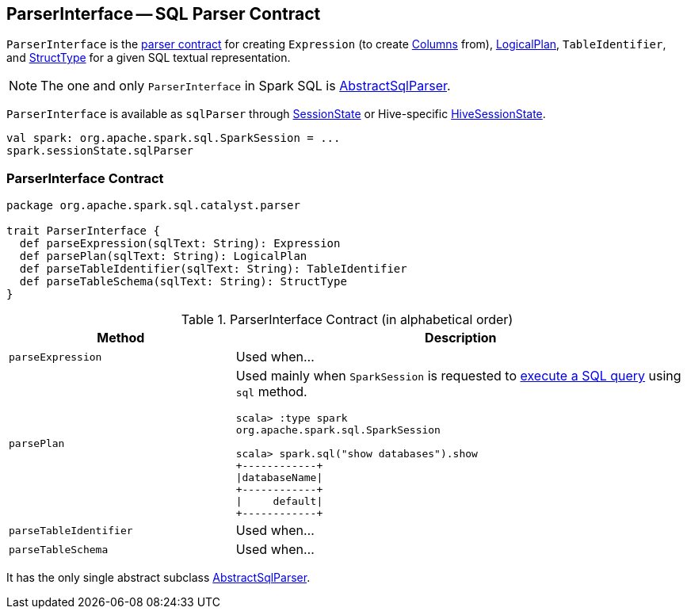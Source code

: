 == [[ParserInterface]] ParserInterface -- SQL Parser Contract

`ParserInterface` is the <<contract, parser contract>> for creating `Expression` (to create link:spark-sql-Column.adoc[Columns] from), link:spark-sql-LogicalPlan.adoc[LogicalPlan], `TableIdentifier`, and link:spark-sql-StructType.adoc[StructType] for a given SQL textual representation.

NOTE: The one and only `ParserInterface` in Spark SQL is link:spark-sql-AbstractSqlParser.adoc[AbstractSqlParser].

`ParserInterface` is available as `sqlParser` through link:spark-sql-SessionState.adoc#sqlParser[SessionState] or Hive-specific link:spark-sql-HiveSessionState.adoc#sqlParser[HiveSessionState].

[source, scala]
----
val spark: org.apache.spark.sql.SparkSession = ...
spark.sessionState.sqlParser
----

=== [[contract]] ParserInterface Contract

[source, scala]
----
package org.apache.spark.sql.catalyst.parser

trait ParserInterface {
  def parseExpression(sqlText: String): Expression
  def parsePlan(sqlText: String): LogicalPlan
  def parseTableIdentifier(sqlText: String): TableIdentifier
  def parseTableSchema(sqlText: String): StructType
}
----

.ParserInterface Contract (in alphabetical order)
[cols="1,2",options="header",width="100%"]
|===
| Method
| Description

| [[parseExpression]] `parseExpression`
| Used when...

| [[parsePlan]] `parsePlan`
a| Used mainly when `SparkSession` is requested to link:spark-sql-SparkSession.adoc#sql[execute a SQL query] using `sql` method.

```
scala> :type spark
org.apache.spark.sql.SparkSession

scala> spark.sql("show databases").show
+------------+
\|databaseName\|
+------------+
\|     default\|
+------------+
```

| [[parseTableIdentifier]] `parseTableIdentifier`
| Used when...

| [[parseTableSchema]] `parseTableSchema`
| Used when...
|===

It has the only single abstract subclass link:spark-sql-AbstractSqlParser.adoc[AbstractSqlParser].
